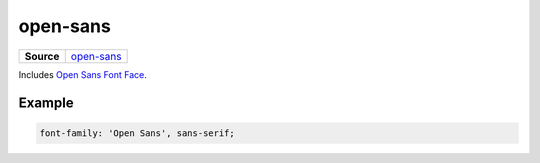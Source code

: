 =========
open-sans
=========

.. list-table:: 
   :widths: auto
   :stub-columns: 1

   * - Source
     - `open-sans <https://github.com/evannetwork/ui-dapps/tree/master/dapps/ui.libs/src/style/open-sans.scss>`__

Includes `Open Sans Font Face <https://google-webfonts-helper.herokuapp.com/fonts/open-sans?subsets=latin>`_.

-------
Example
-------

.. code-block:: scss

  font-family: 'Open Sans', sans-serif;